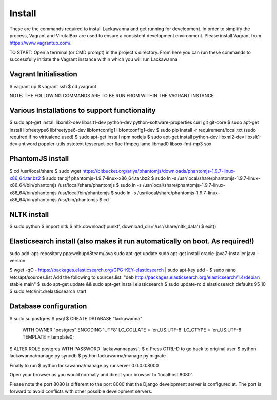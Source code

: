 Install
=========

These are the commands required to install Lackawanna and get running for development. In order to simplify the process, Vagrant and VirutalBox are used to ensure a consistent development environment. Please install Vagrant from https://www.vagrantup.com/.


TO START: Open a terminal (or CMD prompt) in the project's directory. From here you can run these commands to successfully initiate the Vagrant instance within which you will run Lackawanna

Vagrant Initialisation
-----
$ vagrant up
$ vagrant ssh
$ cd /vagrant

NOTE: THE FOLLOWING COMMANDS ARE TO BE RUN FROM WITHIN THE VAGRANT INSTANCE

Various Installations to support functionality
-------
$ sudo apt-get install libxml2-dev libxslt1-dev python-dev python-software-properties curl git git-core
$ sudo apt-get install libfreetype6 libfreetype6-dev libfontconfig1 libfontconfig1-dev
$ sudo pip install -r requirement/local.txt (sudo required if no virtualend used)
$ sudo apt-get install npm nodejs
$ sudo apt-get install python-dev libxml2-dev libxslt1-dev antiword poppler-utils pstotext tesseract-ocr \
flac ffmpeg lame libmad0 libsox-fmt-mp3 sox

PhantomJS install
------
$ cd /usr/local/share
$ sudo wget https://bitbucket.org/ariya/phantomjs/downloads/phantomjs-1.9.7-linux-x86_64.tar.bz2
$ sudo tar xjf phantomjs-1.9.7-linux-x86_64.tar.bz2
$ sudo ln -s /usr/local/share/phantomjs-1.9.7-linux-x86_64/bin/phantomjs /usr/local/share/phantomjs
$ sudo ln -s /usr/local/share/phantomjs-1.9.7-linux-x86_64/bin/phantomjs /usr/local/bin/phantomjs
$ sudo ln -s /usr/local/share/phantomjs-1.9.7-linux-x86_64/bin/phantomjs /usr/bin/phantomjs
$ cd

NLTK install
-----
$ sudo python
$ import nltk
$ nltk.download('punkt', download_dir='/usr/share/nltk_data')
$ exit()


Elasticsearch install (also makes it run automatically on boot. As required!)
-----
sudo add-apt-repository ppa:webupd8team/java
sudo apt-get update
sudo apt-get install oracle-java7-installer
java -version

$ wget -qO - https://packages.elasticsearch.org/GPG-KEY-elasticsearch | sudo apt-key add -
$ sudo nano /etc/apt/sources.list
Add the following to sources.list: "deb http://packages.elasticsearch.org/elasticsearch/1.4/debian stable main"
$ sudo apt-get update && sudo apt-get install elasticsearch
$ sudo update-rc.d elasticsearch defaults 95 10
$ sudo /etc/init.d/elasticsearch start


Database configuration
---------
$ sudo su postgres
$ psql
$ CREATE DATABASE "lackawanna"
  WITH OWNER "postgres"
  ENCODING 'UTF8'
  LC_COLLATE = 'en_US.UTF-8'
  LC_CTYPE = 'en_US.UTF-8'
  TEMPLATE = template0;
$ ALTER ROLE postgres WITH PASSWORD 'lackawannapass';
$ \q
Press CTRL-D to go back to original user
$ python lackawanna/manage.py syncdb
$ python lackawanna/manage.py migrate

Finally to run
$ python lackawanna/manage.py runserver 0.0.0.0:8000

Open your browser as you would normally and direct your browser to 'localhost:8080'.

Please note the port 8080 is different to the port 8000 that the Django development server is configured at. The port is forward to avoid conflicts with other possible development servers.
